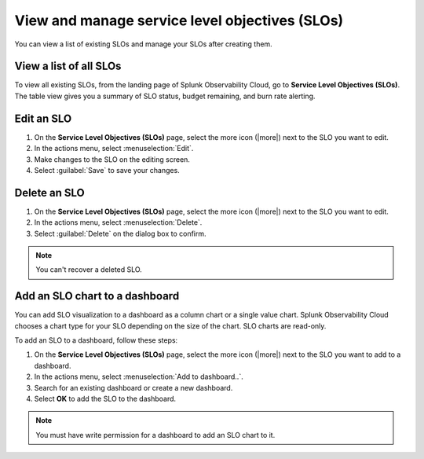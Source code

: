 .. _view-slo:


******************************************************************************************
View and manage service level objectives (SLOs)
******************************************************************************************

.. meta::
   :description: View a summary of all SLOs and manage SLOs in your organization.

You can view a list of existing SLOs and manage your SLOs after creating them.

View a list of all SLOs
================================

To view all existing SLOs, from the landing page of Splunk Observability Cloud, go to :strong:`Service Level Objectives (SLOs)`. The table view gives you a summary of SLO status, budget remaining, and burn rate alerting.

Edit an SLO
================================

#. On the :strong:`Service Level Objectives (SLOs)` page, select the more icon (|more|) next to the SLO you want to edit.
#. In the actions menu, select :menuselection:`Edit`.
#. Make changes to the SLO on the editing screen.
#. Select :guilabel:`Save` to save your changes.

Delete an SLO
================================

#. On the :strong:`Service Level Objectives (SLOs)` page, select the more icon (|more|) next to the SLO you want to edit.
#. In the actions menu, select :menuselection:`Delete`.
#. Select :guilabel:`Delete` on the dialog box to confirm.

.. note:: You can't recover a deleted SLO.

Add an SLO chart to a dashboard
================================

You can add SLO visualization to a dashboard as a column chart or a single value chart. Splunk Observability Cloud chooses a chart type for your SLO depending on the size of the chart. SLO charts are read-only.

To add an SLO to a dashboard, follow these steps:

#. On the :strong:`Service Level Objectives (SLOs)` page, select the more icon (|more|) next to the SLO you want to add to a dashboard.
#. In the actions menu, select :menuselection:`Add to dashboard..`.
#. Search for an existing dashboard or create a new dashboard.
#. Select :strong:`OK` to add the SLO to the dashboard.

.. note:: You must have write permission for a dashboard to add an SLO chart to it.